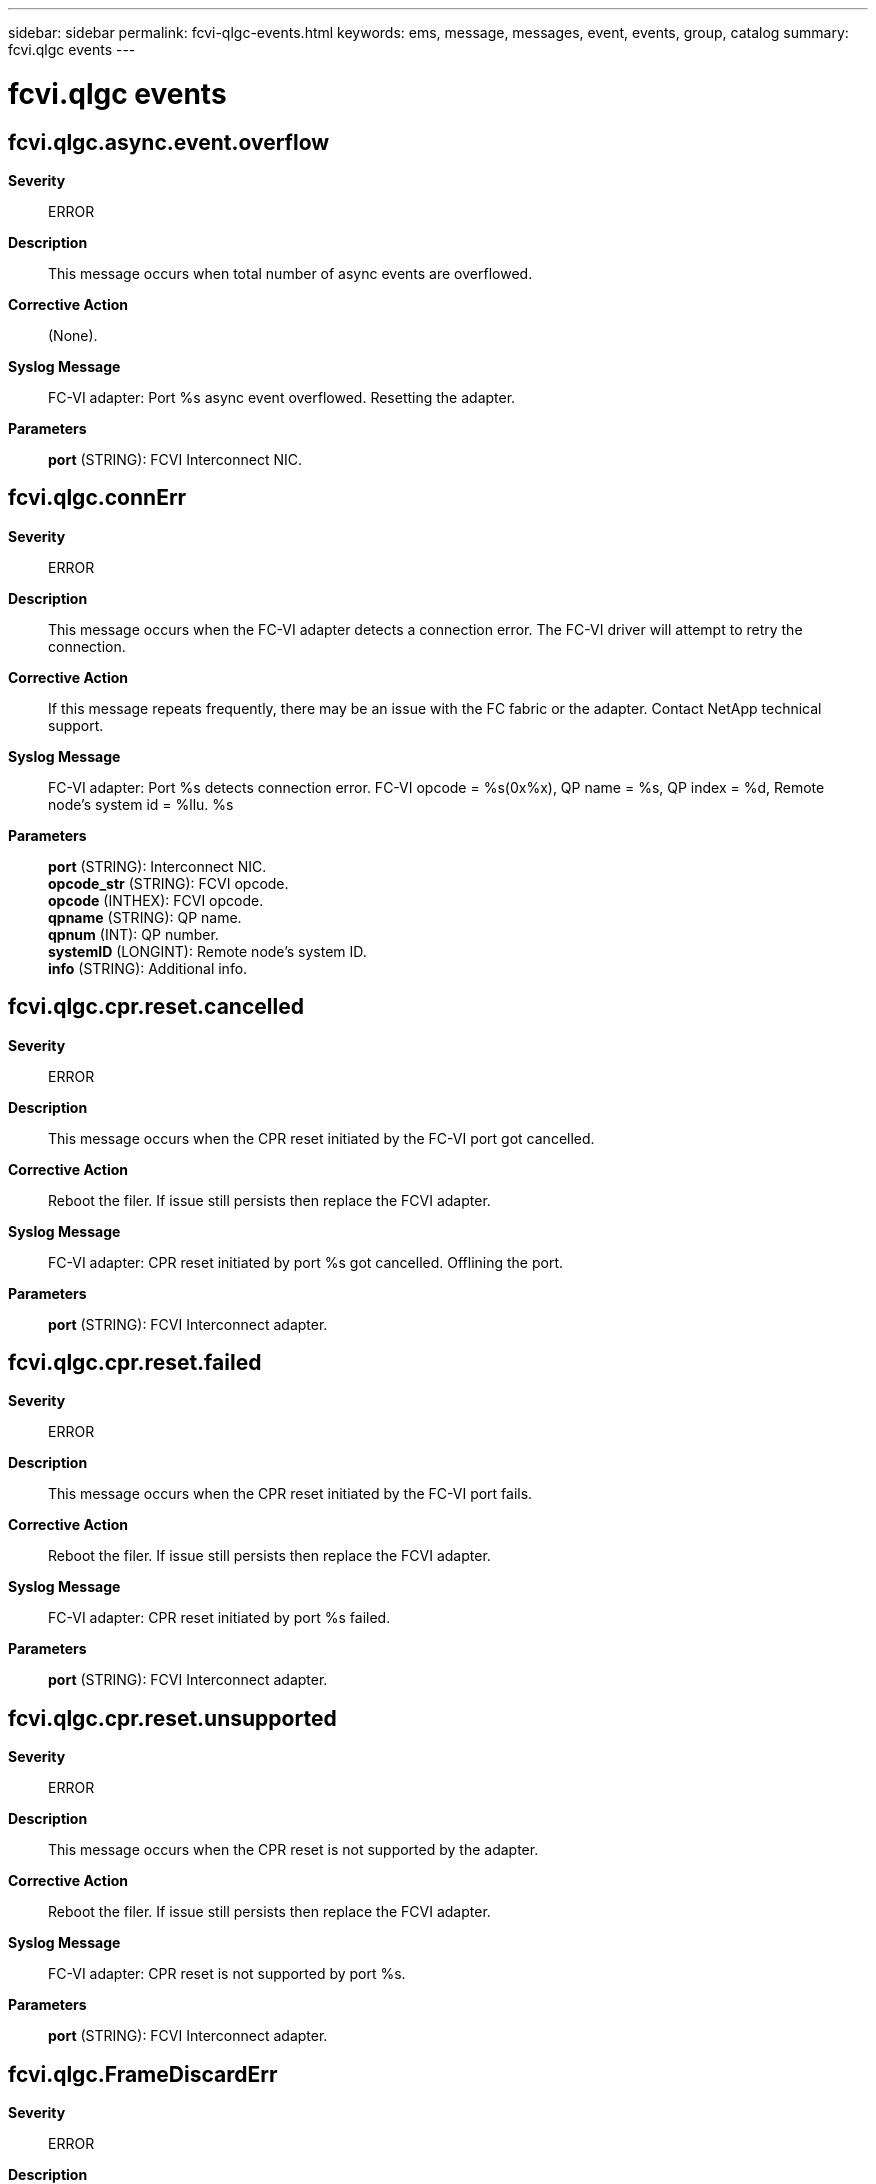 ---
sidebar: sidebar
permalink: fcvi-qlgc-events.html
keywords: ems, message, messages, event, events, group, catalog
summary: fcvi.qlgc events
---

= fcvi.qlgc events
:toc: macro
:toclevels: 1
:hardbreaks:
:nofooter:
:icons: font
:linkattrs:
:imagesdir: ./media/

== fcvi.qlgc.async.event.overflow
*Severity*::
ERROR
*Description*::
This message occurs when total number of async events are overflowed.
*Corrective Action*::
(None).
*Syslog Message*::
FC-VI adapter: Port %s async event overflowed. Resetting the adapter.
*Parameters*::
*port* (STRING): FCVI Interconnect NIC.

== fcvi.qlgc.connErr
*Severity*::
ERROR
*Description*::
This message occurs when the FC-VI adapter detects a connection error. The FC-VI driver will attempt to retry the connection.
*Corrective Action*::
If this message repeats frequently, there may be an issue with the FC fabric or the adapter. Contact NetApp technical support.
*Syslog Message*::
FC-VI adapter: Port %s detects connection error. FC-VI opcode = %s(0x%x), QP name = %s, QP index = %d, Remote node's system id = %llu. %s
*Parameters*::
*port* (STRING): Interconnect NIC.
*opcode_str* (STRING): FCVI opcode.
*opcode* (INTHEX): FCVI opcode.
*qpname* (STRING): QP name.
*qpnum* (INT): QP number.
*systemID* (LONGINT): Remote node's system ID.
*info* (STRING): Additional info.

== fcvi.qlgc.cpr.reset.cancelled
*Severity*::
ERROR
*Description*::
This message occurs when the CPR reset initiated by the FC-VI port got cancelled.
*Corrective Action*::
Reboot the filer. If issue still persists then replace the FCVI adapter.
*Syslog Message*::
FC-VI adapter: CPR reset initiated by port %s got cancelled. Offlining the port.
*Parameters*::
*port* (STRING): FCVI Interconnect adapter.

== fcvi.qlgc.cpr.reset.failed
*Severity*::
ERROR
*Description*::
This message occurs when the CPR reset initiated by the FC-VI port fails.
*Corrective Action*::
Reboot the filer. If issue still persists then replace the FCVI adapter.
*Syslog Message*::
FC-VI adapter: CPR reset initiated by port %s failed.
*Parameters*::
*port* (STRING): FCVI Interconnect adapter.

== fcvi.qlgc.cpr.reset.unsupported
*Severity*::
ERROR
*Description*::
This message occurs when the CPR reset is not supported by the adapter.
*Corrective Action*::
Reboot the filer. If issue still persists then replace the FCVI adapter.
*Syslog Message*::
FC-VI adapter: CPR reset is not supported by port %s.
*Parameters*::
*port* (STRING): FCVI Interconnect adapter.

== fcvi.qlgc.FrameDiscardErr
*Severity*::
ERROR
*Description*::
This message occurs when the FC-VI adapter firmware discards a received frame because of a receive frame error.
*Corrective Action*::
(None).
*Syslog Message*::
FC-VI adapter: Discarded a received frame because of a receive frame error. Port %s, QP name = %s, QP index = %d, exchange ID 0x%x, address offset 0x%x, remote node's system id = %llu. %s
*Parameters*::
*port* (STRING): FCVI Interconnect NIC.
*qp_name* (STRING): QP name.
*qp_index* (INT): QP number.
*exchange_id* (INTHEX): Exchange ID.
*address* (INTHEX): Address offset of the last good frame.
*system_id* (LONGINT): Remote node's system id.
*info* (STRING): Additional info.

== fcvi.qlgc.hard.reset.failed
*Severity*::
ERROR
*Description*::
This message occurs when an FC-VI port's soft reset fails.
*Corrective Action*::
If CPR reset is not supported in the platform, then reboot the filer to recover from this issue. If issue persists then replace the FCVI adapter.
*Syslog Message*::
FC-VI adapter: Hard reset failed at port %s.
*Parameters*::
*port* (STRING): FCVI Interconnect adapter.

== fcvi.qlgc.invalid.data
*Severity*::
ERROR
*Description*::
This message occurs when FCVI driver receives invalid data from firmware.
*Corrective Action*::
(None).
*Syslog Message*::
FC-VI adapter: Port %s received invalid data. QP index = %d, completion status = %s(status code = %d), opcode = %s(%d), remote node's system id = %llu. %s
*Parameters*::
*port* (STRING): FCVI Interconnect NIC.
*qpnum* (INT): QP index.
*status* (STRING): Completion status.
*status_code* (INT): Completion status code.
*opcode_str* (STRING): FCVI opcode in string.
*opcode* (INT): FCVI opcode.
*systemID* (LONGINT): Remote node's system Id.
*info* (STRING): Additional info.

== fcvi.qlgc.invalid.exch.address
*Severity*::
ERROR
*Description*::
This message occurs when FCVI driver receives a response with invalid exchange address.
*Corrective Action*::
(None).
*Syslog Message*::
FC-VI adapter: Port %s received invalid exchange address for %s. QP name = %s, QP index = %d, expected exchange address = 0x%x, received exchange address = 0x%x. %s
*Parameters*::
*port* (STRING): FCVI Interconnect NIC.
*resp_type* (STRING): Response type.
*qpname* (STRING): QP name.
*qpnum* (INT): QP number.
*exp_oxid* (INTHEX): Expected exchange address.
*rcvd_oxid* (INTHEX): Received exchange address.
*info* (STRING): Additional info.

== fcvi.qlgc.invalid.qp
*Severity*::
ERROR
*Description*::
This message occurs when FCVI driver receives invalid QP index from firmware.
*Corrective Action*::
(None).
*Syslog Message*::
FC-VI adapter: Port %s received invalid QP. Received QP index = %d, completion status = %s(status code = %d), entry type = %s(entry code = %d). %s
*Parameters*::
*port* (STRING): FCVI Interconnect NIC.
*qpnum* (INT): QP index.
*status* (STRING): Completion status.
*status_code* (INT): Completion status code.
*entry_type* (STRING): Request/Response entry type.
*entry_code* (INT): Request/Response entry code.
*info* (STRING): Additional info.

== fcvi.qlgc.invalid.response
*Severity*::
ERROR
*Description*::
This message occurs when FCVI driver receives invalid response from firmware.
*Corrective Action*::
(None).
*Syslog Message*::
FC-VI adapter: Port %s received invalid response. %s. %s
*Parameters*::
*port* (STRING): FCVI Interconnect NIC.
*error_type* (STRING): Type of error.
*info* (STRING): Additional info.

== fcvi.qlgc.ioErr
*Severity*::
ERROR
*Description*::
This message occurs when the FC-VI driver receives some IO error.
*Corrective Action*::
No corrective action is required. The driver internally resets the adapter if required. However, if you see this message frequently, there might be an issue with the FC fabric or the adapter. Contact NetApp technical support.
*Syslog Message*::
FC-VI adapter: FCVI driver on port %s received IO error. Status = %s(status code = 0x%x), FCVI opcode = %s(0x%x), QP name = %s, QP index = %d, Remote node's system id = %llu.
*Parameters*::
*port* (STRING): Interconnect NIC.
*status_str* (STRING): Completion status in string.
*status* (INTHEX): Completion status code.
*opcode_str* (STRING): FCVI opcode in string.
*opcode* (INTHEX): FCVI opcode.
*qpName* (STRING): QP name.
*qpIndex* (INT): QP number.
*systemID* (LONGINT): Remote node's system ID.

== fcvi.qlgc.login.timedout
*Severity*::
NOTICE
*Description*::
This message occurs when port login request times out.
*Corrective Action*::
(None).
*Syslog Message*::
FC-VI adapter: Remote port login timedout on port %s. Remote port id = 0x%x, Remote port handle = %d. %s
*Parameters*::
*port* (STRING): FCVI Interconnect NIC.
*portid* (INTHEX): Remote port identifier.
*porthandle* (INT): Remote port handle.
*info* (STRING): Additional info.

== fcvi.qlgc.ls.reject
*Severity*::
ERROR
*Description*::
This message occurs when the FCVI firmware rejects a link service.
*Corrective Action*::
(None).
*Syslog Message*::
FC-VI adapter: Link service = %s(code = %d), rejected on port %s. %s
*Parameters*::
*ls* (STRING): Link service name.
*ls_code* (INT): Link service code.
*port* (STRING): FCVI Interconnect NIC.
*info* (STRING): Additional info.

== fcvi.qlgc.mbox.cmd.pending
*Severity*::
ERROR
*Description*::
This message occurs when a mailbox command is pending for a long time.
*Corrective Action*::
(None).
*Syslog Message*::
FC-VI adapter: Mailbox command '%s(code = 0x%x)' pending on port %s. %s
*Parameters*::
*cmd* (STRING): Mailbox command.
*cmd_code* (INTHEX): Mailbox command code.
*port* (STRING): FCVI Interconnect NIC.
*info* (STRING): Additional info.

== fcvi.qlgc.mbox.cmd.timedout
*Severity*::
ERROR
*Description*::
This message occurs when a mailbox command times out.
*Corrective Action*::
(None).
*Syslog Message*::
FC-VI adapter: Mailbox command '%s(code = 0x%x)' timedout on port %s. %s
*Parameters*::
*cmd* (STRING): Mailbox command.
*cmd_code* (INTHEX): Mailbox command code.
*port* (STRING): FCVI Interconnect NIC.
*info* (STRING): Additional info.

== fcvi.qlgc.no.iu.buffer
*Severity*::
ERROR
*Description*::
This message occurs when the FCVI firmware identifies no more incoming IU buffers in the free pool.
*Corrective Action*::
(None).
*Syslog Message*::
FC-VI adapter: Port %s doesn't have free IU buffer. %s
*Parameters*::
*port* (STRING): FCVI Interconnect NIC.
*info* (STRING): Additional info.

== fcvi.qlgc.no.recv.buffer
*Severity*::
ERROR
*Description*::
This message occurs when the FCVI firmware identifies no more receive buffers available for the incoming receive frames.
*Corrective Action*::
(None).
*Syslog Message*::
FC-VI adapter: Port %s doesn't have free receive buffer. QP name = %s, QP index = %d, Message ID = 0x%x. %s
*Parameters*::
*port* (STRING): FCVI Interconnect NIC.
*qpname* (STRING): QP name.
*qpnum* (INT): QP index.
*msg_id* (INTHEX): Message id of the incoming message.
*info* (STRING): Additional info.

== fcvi.qlgc.oodErr
*Severity*::
ERROR
*Description*::
This message occurs when the FC-VI driver receives out of order completions.
*Corrective Action*::
No corrective action is required. The driver internally resets the adapter if required. However, if you see this message frequently, there might be an issue with the FC fabric or the adapter. Contact NetApp technical support.
*Syslog Message*::
FC-VI adapter: FCVI driver on port %s receives out of order completions. FCVI opcode = %s(0x%x), QP name = %s, QP index = %d, Remote node's system id = %llu.
*Parameters*::
*port* (STRING): Interconnect NIC.
*opcode_str* (STRING): FCVI opcode in string.
*opcode* (INTHEX): FCVI opcode.
*qpName* (STRING): QP name.
*qpIndex* (INT): QP number.
*systemID* (LONGINT): Remote node's system ID.

== fcvi.qlgc.PCIErr
*Severity*::
ERROR
*Description*::
This message occurs when the FC-VI adapter firmware encounters a PCI error because it cannot write a frame to host memory.
*Corrective Action*::
(None).
*Syslog Message*::
FC-VI adapter: PCI error while writing a frame to host memory. Port %s, QP name = %s, QP index = %d, exchange ID 0x%x, address offset 0x%x, remote node's system id = %llu. %s
*Parameters*::
*port* (STRING): FCVI Interconnect NIC.
*qp_name* (STRING): QP name.
*qp_index* (INT): QP number.
*exchange_id* (INTHEX): Exchange ID.
*address* (INTHEX): Address offset of the last good frame.
*system_id* (LONGINT): Remote node's system id.
*info* (STRING): Additional info.

== fcvi.qlgc.port.reset
*Severity*::
ERROR
*Description*::
This message occurs when a FCVI port resets.
*Corrective Action*::
(None).
*Syslog Message*::
FC-VI adapter: Resetting the port %s. %s
*Parameters*::
*port* (STRING): FCVI Interconnect NIC.
*reason* (STRING): Reason for port reset.

== fcvi.qlgc.qp.create.err
*Severity*::
ERROR
*Description*::
This message occurs when QP creation fails.
*Corrective Action*::
(None).
*Syslog Message*::
FC-VI adapter: Failed to create QP on port %s. Requested QP index = %d, completion status = %s(status code = %d). %s
*Parameters*::
*port* (STRING): FCVI Interconnect NIC.
*qpnum* (INT): QP index.
*status* (STRING): Completion status.
*status_code* (INT): Completion status code.
*info* (STRING): Additional info.

== fcvi.qlgc.qp.destroy.failed
*Severity*::
ERROR
*Description*::
This message occurs when the QP destroy request failed.
*Corrective Action*::
(None).
*Syslog Message*::
FC-VI adapter: QP destroy failed on port %s. QP index = %d. %s
*Parameters*::
*port* (STRING): FCVI Interconnect NIC.
*qpnum* (INT): QP index.
*info* (STRING): Additional info.

== fcvi.qlgc.qpErr
*Severity*::
ERROR
*Description*::
This message occurs when the FC-VI driver receives a QP error from the Firmware. The FC-VI driver will attempt to retry the connection.
*Corrective Action*::
If this message repeats frequently, there may be an issue with the FC fabric or the adapter. Contact NetApp technical support.
*Syslog Message*::
FC-VI adapter: FCVI driver on port %s received QP Error. QP name = %s, QP index = 0x%x, VI state = %s(state code = 0x%x), sub-error = %s(error code = 0x%x). Remote node's system id = %llu. This error has occured %d times. %s
*Parameters*::
*port* (STRING): Interconnect Adapter.
*qpname* (STRING): QP name.
*qpnum* (INTHEX): QP number.
*state_str* (STRING): QP state.
*state* (INTHEX): QP state code.
*suberror* (STRING): Sub-error.
*code* (INTHEX): Sub-error code.
*system_id* (LONGINT): Remote node's system ID.
*errcnt* (INT): Number of times QP async error was encountered.
*info* (STRING): Additional info.

== fcvi.qlgc.rcvd.invalid.iu.buffer
*Severity*::
ERROR
*Description*::
This message occurs when the FC-VI adapter receives invalid information unit buffer.
*Corrective Action*::
No corrective action is required. The driver internally resets the adapter if required. However, if you see this message frequently, there might be an issue with the FC fabric or the adapter. Contact NetApp technical support.
*Syslog Message*::
FC-VI adapter: Port %s received invalid IU buffer. Status = %s(status code = 0x%x), FCVI opcode = %s(0x%x), QP name = %s, QP index = %d, buffer handle = %d, Remote node's system id = %llu. %s
*Parameters*::
*port* (STRING): Interconnect NIC.
*status_str* (STRING): Completion status in string.
*status* (INTHEX): Completion status code.
*opcode_str* (STRING): FCVI opcode in string.
*opcode* (INTHEX): FCVI opcode.
*qpname* (STRING): QP name.
*qpnum* (INT): QP number.
*bufhdl* (INT): Buffer handle.
*systemID* (LONGINT): Remote node's system ID.
*info* (STRING): Additional info.

== fcvi.qlgc.receive.error
*Severity*::
ERROR
*Description*::
This message occurs when the FCVI firmware detects an error in the received frame.
*Corrective Action*::
(None).
*Syslog Message*::
FC-VI adapter: Received bad frame on port %s. Mailbox-1 = %d, Mailbox-2 = %d. %s
*Parameters*::
*port* (STRING): FCVI Interconnect NIC.
*mbox1* (INT): Content of mailbox-1.
*mbox2* (INT): Content of mailbox-2.
*info* (STRING): Additional info.

== fcvi.qlgc.received.disconnect
*Severity*::
NOTICE
*Description*::
This message occurs when FCVI driver receives disconnect request from partner.
*Corrective Action*::
(None).
*Syslog Message*::
FC-VI adapter: Disconnect request received on port %s. QP name = %s, QP index = %d, Remote node's system id = %llu. %s
*Parameters*::
*port* (STRING): FCVI Interconnect NIC.
*qpname* (STRING): QP name.
*qpnum* (INT): QP index.
*system_id* (LONGINT): Remote node's system id.
*info* (STRING): Additional info.

== fcvi.qlgc.received.reject
*Severity*::
NOTICE
*Description*::
This message occurs when FCVI driver receives connection reject from partner.
*Corrective Action*::
(None).
*Syslog Message*::
FC-VI adapter: Connect request rejected on port %s. QP name = %s, QP index = %d, Remote node's system id = %llu. %s
*Parameters*::
*port* (STRING): FCVI Interconnect NIC.
*qpname* (STRING): QP name.
*qpnum* (INT): QP index.
*system_id* (LONGINT): Remote node's system id.
*info* (STRING): Additional info.

== fcvi.qlgc.recvIUErr
*Severity*::
ERROR
*Description*::
This message occurs when the FC-VI adapter receives some error in received information unit.
*Corrective Action*::
No corrective action is required. The driver internally resets the adapter if required. However, if you see this message frequently, there might be an issue with the FC fabric or the adapter. Contact NetApp technical support.
*Syslog Message*::
FC-VI adapter: Port %s received IU error. Status = %s(status code = 0x%x), FCVI opcode = %s(0x%x), QP name = %s, QP index = %d, buffer handle = %d, Remote node's system id = %llu.
*Parameters*::
*port* (STRING): Interconnect NIC.
*status_str* (STRING): Completion status in string.
*status* (INTHEX): Completion status code.
*opcode_str* (STRING): FCVI opcode in string.
*opcode* (INTHEX): FCVI opcode.
*qpname* (STRING): QP name.
*qpnum* (INT): QP number.
*bufhdl* (INT): Buffer handle.
*systemID* (LONGINT): Remote node's system ID.

== fcvi.qlgc.regDumped
*Severity*::
NOTICE
*Description*::
This message occurs when the FCVI driver saves a diagnostic dump in a file.
*Corrective Action*::
(None).
*Syslog Message*::
FC-VI adapter: Diagnostic dump for port %s saved to file %s.
*Parameters*::
*port* (STRING): FCVI Interconnect NIC.
*filename* (STRING): File to which the diagnostic dump was saved.

== fcvi.qlgc.RespFrameErr
*Severity*::
ERROR
*Description*::
This message occurs when the adapter firmware sends a response frame with the error bit set.
*Corrective Action*::
(None).
*Syslog Message*::
FC-VI adapter: Firmware sent a response with the error bit set. Port %s, QP name = %s, QP index = %d, exchange ID 0x%x, address offset 0x%x, remote node's system id = %llu. %s
*Parameters*::
*port* (STRING): FCVI Interconnect NIC.
*qpname* (STRING): QP name.
*qp_index* (INT): QP number.
*exchange_id* (INTHEX): Exchange ID.
*address* (INTHEX): Address offset of the last good frame.
*system_id* (LONGINT): Remote node's system id.
*info* (STRING): Additional info.

== fcvi.qlgc.risc.paused
*Severity*::
ERROR
*Description*::
This message occurs when FCVI RISC is paused.
*Corrective Action*::
(None).
*Syslog Message*::
FC-VI adapter: Port %s detected a RISC pause error. %s
*Parameters*::
*port* (STRING): FCVI Interconnect NIC.
*info* (STRING): Additional info.

== fcvi.qlgc.rmt.link.down
*Severity*::
NOTICE
*Description*::
This message occurs when FCVI driver lost link to partner port.
*Corrective Action*::
(None).
*Syslog Message*::
FC-VI adapter: Link to partner node over port %s is down. Partner port id = 0x%x, partner node's system id = %llu. %s
*Parameters*::
*port* (STRING): FCVI Interconnect NIC.
*port_id* (INTHEX): Partner port id.
*system_id* (LONGINT): Partner node's system id.
*info* (STRING): Additional info.

== fcvi.qlgc.rmt.link.up
*Severity*::
NOTICE
*Description*::
This message occurs when FCVI driver gets link to partner port.
*Corrective Action*::
(None).
*Syslog Message*::
FC-VI adapter: Link to partner node over port %s is up. Partner port id = 0x%x, partner node's system id = %llu. %s
*Parameters*::
*port* (STRING): FCVI Interconnect NIC.
*port_id* (INTHEX): Partner port id.
*system_id* (LONGINT): Partner node's system id.
*info* (STRING): Additional info.

== fcvi.qlgc.sendIUError
*Severity*::
ERROR
*Description*::
This message occurs when the FC-VI adapter fails to send an information unit.
*Corrective Action*::
No corrective action is required. The driver internally retries. However, if you see this message frequently, there might be an issue with the FC fabric or the adapter. Contact NetApp technical support.
*Syslog Message*::
FC-VI adapter: Port %s sendIU status = %s(status code = 0x%x), FCVI opcode = %s(0x%x), QP name = %s, QP index = %d, Remote node's system id = %llu. %s
*Parameters*::
*port* (STRING): Interconnect NIC.
*status_str* (STRING): Completion status in string.
*status* (INTHEX): Completion status code in hex.
*opcode_str* (STRING): FCVI opcode in string.
*opcode* (INTHEX): FCVI opcode in hex.
*qpName* (STRING): QP name.
*qpIndex* (INT): QP number.
*systemID* (LONGINT): Remote node's system id.
*info* (STRING): Additional info.

== fcvi.qlgc.sent.disconnect
*Severity*::
NOTICE
*Description*::
This message occurs when FCVI driver sends disconnect request to remote partner.
*Corrective Action*::
(None).
*Syslog Message*::
FC-VI adapter: Disconnect request sent on port %s. QP name = %s, QP index = %d, Remote node's system id = %llu. %s
*Parameters*::
*port* (STRING): FCVI Interconnect NIC.
*qpname* (STRING): QP name.
*qpnum* (INT): QP index.
*system_id* (LONGINT): Remote node's system id.
*info* (STRING): Additional info.

== fcvi.qlgc.soft.reset.failed
*Severity*::
ERROR
*Description*::
This message occurs when an FC-VI port's soft reset fails.
*Corrective Action*::
None.
*Syslog Message*::
FC-VI adapter: Soft reset failed at port %s.
*Parameters*::
*port* (STRING): FCVI Interconnect adapter.

== fcvi.qlgc.system.error
*Severity*::
ERROR
*Description*::
This message occurs when FCVI driver receives system error from FCVI firmware.
*Corrective Action*::
No corrective action is required. The driver internally resets the adapter. However, if you see this message frequently, there might be an issue with the adapter/firmware. Contact NetApp technical support.
*Syslog Message*::
FC-VI adapter: System Error on port %s. %s
*Parameters*::
*port* (STRING): FCVI Interconnect NIC.
*info* (STRING): Additional info.

== fcvi.qlgc.TimeOutErr
*Severity*::
ERROR
*Description*::
This message occurs when the adapter firmware cannot send a request.
*Corrective Action*::
(None).
*Syslog Message*::
FC-VI adapter: Firmware could not send a request. Port %s, QP name = %s, QP index = %d, exchange ID 0x%x, address offset 0x%x, remote node's system id = %llu. %s
*Parameters*::
*port* (STRING): FCVI Interconnect NIC.
*qp_name* (STRING): QP name.
*qp_index* (INT): QP number.
*exchange_id* (INTHEX): Exchange ID.
*address* (INTHEX): Address offset of the last good frame.
*system_id* (LONGINT): Remote node's system id.
*info* (STRING): Additional info.

== fcvi.qlgc.transfer.error
*Severity*::
ERROR
*Description*::
This message occurs when the FCVI firmware detects a transfer error.
*Corrective Action*::
(None).
*Syslog Message*::
FC-VI adapter: %s transfer error on port %s. Affected queue number = %d. %s
*Parameters*::
*trans_type* (STRING): Transfer type.
*port* (STRING): FCVI Interconnect NIC.
*queue_num* (INT): Queue number.
*info* (STRING): Additional info.
